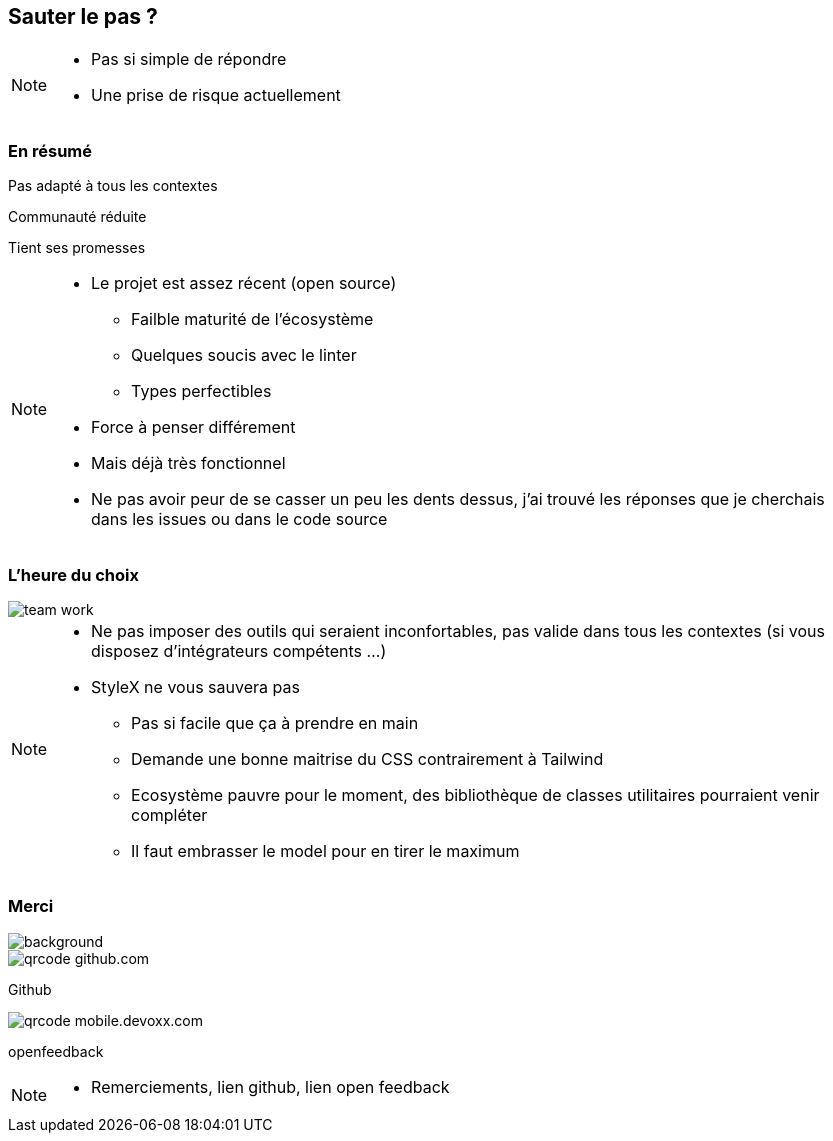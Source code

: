 [.sauter-le-pas]
== Sauter le pas ?
// image::images/sauter-le-pas.jpeg[background, size=cover, class=test]

[NOTE.speaker]
--
* Pas si simple de répondre
* Une prise de risque actuellement
--

=== En résumé

[%step]
Pas adapté à tous les contextes

[%step]
Communauté réduite

[%step]
Tient ses promesses

[NOTE.speaker]
--
* Le projet est assez récent (open source)
** Failble maturité de l'écosystème
** Quelques soucis avec le linter
** Types perfectibles
* Force à penser différement
* Mais déjà très fonctionnel
* Ne pas avoir peur de se casser un peu les dents dessus, j'ai trouvé les réponses que je cherchais dans les issues ou dans le code source
--

=== L'heure du choix

[%step]
image::images/team-work.jpg[]

[NOTE.speaker]
--
* Ne pas imposer des outils qui seraient inconfortables, pas valide dans tous les contextes (si vous disposez d'intégrateurs compétents ...)
* StyleX ne vous sauvera pas
** Pas si facile que ça à prendre en main
** Demande une bonne maitrise du CSS contrairement à Tailwind
** Ecosystème pauvre pour le moment, des bibliothèque de classes utilitaires pourraient venir compléter
** Il faut embrasser le model pour en tirer le maximum
--

[.questions]
=== Merci

image::images/des-questions.jpeg[background, size=cover]

[.qrcode.github]
image::images/qrcode_github.com.png[]
--
[.qrcode.title.github]
Github
--

[.qrcode.openfeedback]
image::images/qrcode_mobile.devoxx.com.png[]
--
[.qrcode.title.openfeedback]
openfeedback
--



[NOTE.speaker]
--
* Remerciements, lien github, lien open feedback
--

